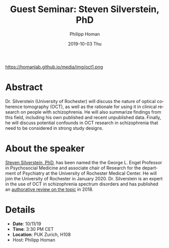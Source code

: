 #+TITLE:       Guest Seminar: Steven Silverstein, PhD
#+AUTHOR:      Philipp Homan
#+EMAIL:       philipp.homan@bli.uzh.ch
#+DATE:        2019-10-03 Thu
#+URI:         /blog/%y/%m/%d/guest-seminar-steven-silverstein-phd
#+KEYWORDS:    optical coherence tomography, retina, optic nerve
#+TAGS:        optical coherence tomography, retina, optic nerve
#+LANGUAGE:    en
#+OPTIONS:     H:3 num:nil toc:nil \n:nil ::t |:t ^:nil -:nil f:t *:t <:t
#+DESCRIPTION: Steven Silverstein's remote lecture on OCT
#+AVATAR:      https://homanlab.github.io/media/img/oct1.png

#+ATTR_HTML: width 200px
https://homanlab.github.io/media/img/oct1.png

* Abstract
Dr. Silverstein (University of Rochester) will discuss the nature of
optical coherence tomography (OCT), as well as the rationale for using
it in clinical research on people with schizophrenia. He will also
summarize findings from this field, including his own published and
recent unpublished data. Finally, he will discuss potential confounds in
OCT research in schizophrenia that need to be considered in strong study
designs.

* About the speaker
[[https://www.urmc.rochester.edu/psychiatry/news.aspx][Steven Silverstein, PhD]],
has been named the the George L. Engel Professor in
Psychosocial Medicine and associate chair of Research for the department
of Psychiatry at the University of Rochester Medical Center. He will
join the University of Rochester in January 2020. Dr. Silverstein is an
expert in the use of OCT in schizophrenia spectrum disorders and has
published an
[[https://www.cambridge.org/core/journals/psychological-medicine/article/optical-coherence-tomography-indices-of-structural-retinal-pathology-in-schizophrenia/9060C9830CBEEE8CE0AD7B36E4754F6D][authorative review on the topic]] in 2018.

* Details
- *Date*: 10/11/19
- *Time*: 3:30 PM CET
- *Location*: PUK Zurich, H108
- Host: Philipp Homan
